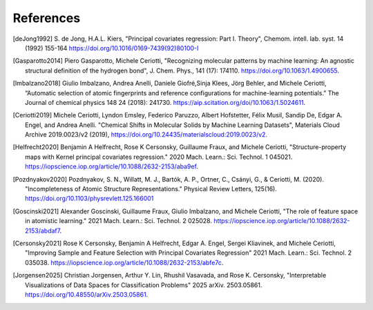 References
############

.. [deJong1992]
    S. de Jong, H.A.L. Kiers,
    "Principal covariates regression: Part I. Theory", Chemom. intell. lab. syst. 14
    (1992) 155-164 https://doi.org/10.1016/0169-7439(92)80100-I

.. [Gasparotto2014]
    Piero Gasparotto, Michele Ceriotti,
    "Recognizing molecular patterns by machine learning: An agnostic structural
    definition of the hydrogen bond", J. Chem. Phys., 141 (17): 174110.
    https://doi.org/10.1063/1.4900655.

.. [Imbalzano2018]
    Giulio Imbalzano, Andrea Anelli, Daniele Giofré,Sinja Klees, Jörg Behler, and
    Michele Ceriotti, “Automatic selection of atomic fingerprints and reference
    configurations for machine-learning potentials.” The Journal of chemical physics 148
    24 (2018): 241730. https://aip.scitation.org/doi/10.1063/1.5024611.

.. [Ceriotti2019]
    Michele Ceriotti, Lyndon Emsley, Federico Paruzzo, Albert Hofstetter, Félix Musil,
    Sandip De, Edgar A. Engel, and Andrea Anelli. "Chemical Shifts in Molecular Solids
    by Machine Learning Datasets", Materials Cloud Archive 2019.0023/v2 (2019),
    https://doi.org/10.24435/materialscloud:2019.0023/v2.

.. [Helfrecht2020]
    Benjamin A Helfrecht, Rose K Cersonsky, Guillaume Fraux, and Michele Ceriotti,
    "Structure-property maps with Kernel principal covariates regression." 2020 Mach.
    Learn.: Sci. Technol. 1 045021.
    https://iopscience.iop.org/article/10.1088/2632-2153/aba9ef.

.. [Pozdnyakov2020]
    Pozdnyakov, S. N., Willatt, M. J., Bartók, A. P., Ortner, C., Csányi, G., &
    Ceriotti, M. (2020). "Incompleteness of Atomic Structure Representations." Physical
    Review Letters, 125(16). https://doi.org/10.1103/physrevlett.125.166001

.. [Goscinski2021]
    Alexander Goscinski, Guillaume Fraux, Giulio Imbalzano, and Michele Ceriotti, "The
    role of feature space in atomistic learning." 2021 Mach. Learn.: Sci. Technol. 2
    025028. https://iopscience.iop.org/article/10.1088/2632-2153/abdaf7.

.. [Cersonsky2021]
    Rose K Cersonsky, Benjamin A Helfrecht, Edgar A. Engel, Sergei Kliavinek, and
    Michele Ceriotti, "Improving Sample and Feature Selection with Principal Covariates
    Regression" 2021 Mach. Learn.: Sci. Technol. 2 035038.
    https://iopscience.iop.org/article/10.1088/2632-2153/abfe7c.

.. [Jorgensen2025]
    Christian Jorgensen, Arthur Y. Lin, Rhushil Vasavada, and Rose K. Cersonsky,
    "Interpretable Visualizations of Data Spaces for Classification Problems"
    2025 arXiv. 2503.05861.
    https://doi.org/10.48550/arXiv.2503.05861.

